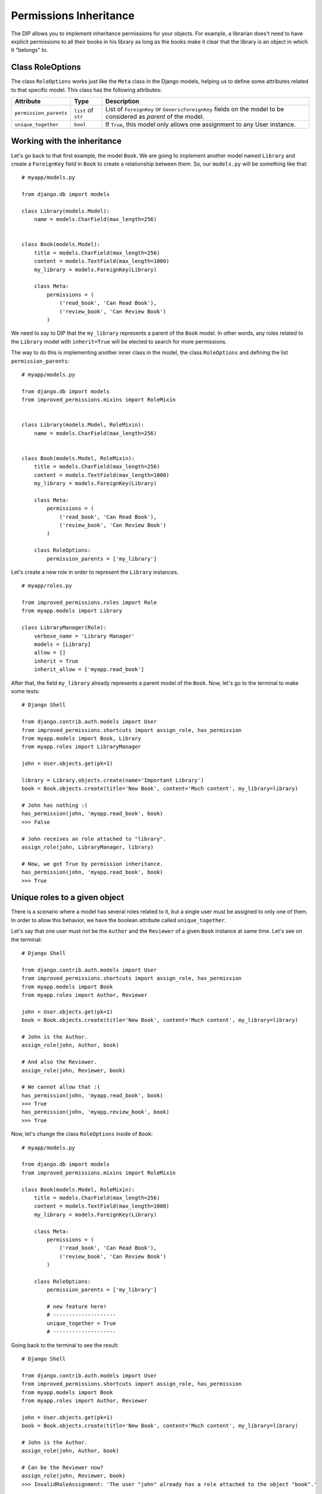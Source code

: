 Permissions Inheritance
=======================

The DIP allows you to implement inheritance permissions for your objects. For example, a librarian does't need to have explicit permissions to all their books in his library as long as the books make it clear that the library is an object in which it "belongs" to.

Class RoleOptions
^^^^^^^^^^^^^^^^^

The class ``RoleOptions`` works just like the ``Meta`` class in the Django models, helping us to define some attributes related to that specific model. This class has the following attributes:

====================== =================== ===========
Attribute              Type                Description
====================== =================== ===========
``permission_parents`` ``list`` of ``str`` List of ``ForeignKey`` or ``GenericForeignKey`` fields on the model to be considered as *parent* of the model.
``unique_together``    ``bool``            If ``True``, this model only allows one assignment to any User instance.
====================== =================== ===========

Working with the inheritance
^^^^^^^^^^^^^^^^^^^^^^^^^^^^

Let's go back to that first example, the model ``Book``. We are going to implement another model named ``Library`` and create a ``ForeignKey`` field in ``Book`` to create a relationship between them. So, our ``models.py`` will be something like that: ::

    # myapp/models.py

    from django.db import models

    class Library(models.Model):
        name = models.CharField(max_length=256)


    class Book(models.Model):
        title = models.CharField(max_length=256)
        content = models.TextField(max_length=1000)
        my_library = models.ForeignKey(Library)

        class Meta:
            permissions = (
                ('read_book', 'Can Read Book'),
                ('review_book', 'Can Review Book')
            )

We need to say to DIP that the ``my_library`` represents a parent of the ``Book`` model. In other words, any roles related to the ``Library`` model with ``inherit=True`` will be elected to search for more permissions.

The way to do this is implementing another inner class in the model, the class ``RoleOptions`` and defining the list ``permission_parents``: ::


    # myapp/models.py

    from django.db import models
    from improved_permissions.mixins import RoleMixin


    class Library(models.Model, RoleMixin):
        name = models.CharField(max_length=256)


    class Book(models.Model, RoleMixin):
        title = models.CharField(max_length=256)
        content = models.TextField(max_length=1000)
        my_library = models.ForeignKey(Library)

        class Meta:
            permissions = (
                ('read_book', 'Can Read Book'),
                ('review_book', 'Can Review Book')
            )

        class RoleOptions:
            permission_parents = ['my_library']

Let's create a new role in order to represent the ``Library`` instances. ::


    # myapp/roles.py

    from improved_permissions.roles import Role
    from myapp.models import Library

    class LibraryManager(Role):
        verbose_name = 'Library Manager'
        models = [Library]
        allow = []
        inherit = True
        inherit_allow = ['myapp.read_book']

After that, the field ``my_library`` already represents a parent model of the ``Book``. Now, let's go to the terminal to make some tests: ::

    # Django Shell

    from django.contrib.auth.models import User
    from improved_permissions.shortcuts import assign_role, has_permission
    from myapp.models import Book, Library
    from myapp.roles import LibraryManager

    john = User.objects.get(pk=1)

    library = Library.objects.create(name='Important Library')
    book = Book.objects.create(title='New Book', content='Much content', my_library=library)

    # John has nothing :(
    has_permission(john, 'myapp.read_book', book)
    >>> False

    # John receives an role attached to "library".
    assign_role(john, LibraryManager, library)

    # Now, we got True by permission inheritance.
    has_permission(john, 'myapp.read_book', book)
    >>> True


Unique roles to a given object
^^^^^^^^^^^^^^^^^^^^^^^^^^^^^^

There is a scenario where a model has several roles related to it, but a single user must be assigned to only one of them. In order to allow this behavior, we have the boolean attribute called  ``unique_together``.

Let's say that one user must not be the ``Author`` and the ``Reviewer`` of a given ``Book`` instance at same time. Let's see on the terminal: ::


    # Django Shell

    from django.contrib.auth.models import User
    from improved_permissions.shortcuts import assign_role, has_permission
    from myapp.models import Book
    from myapp.roles import Author, Reviewer

    john = User.objects.get(pk=1)
    book = Book.objects.create(title='New Book', content='Much content', my_library=library)

    # John is the Author.
    assign_role(john, Author, book)

    # And also the Reviewer.
    assign_role(john, Reviewer, book)

    # We cannot allow that :(
    has_permission(john, 'myapp.read_book', book)
    >>> True
    has_permission(john, 'myapp.review_book', book)
    >>> True

Now, let's change the class ``RoleOptions`` inside of ``Book``: ::


    # myapp/models.py

    from django.db import models
    from improved_permissions.mixins import RoleMixin

    class Book(models.Model, RoleMixin):
        title = models.CharField(max_length=256)
        content = models.TextField(max_length=1000)
        my_library = models.ForeignKey(Library)

        class Meta:
            permissions = (
                ('read_book', 'Can Read Book'),
                ('review_book', 'Can Review Book')
            )

        class RoleOptions:
            permission_parents = ['my_library']
            
            # new feature here!
            # --------------------
            unique_together = True
            # --------------------

Going back to the terminal to see the result: ::


    # Django Shell

    from django.contrib.auth.models import User
    from improved_permissions.shortcuts import assign_role, has_permission
    from myapp.models import Book
    from myapp.roles import Author, Reviewer

    john = User.objects.get(pk=1)
    book = Book.objects.create(title='New Book', content='Much content', my_library=library)

    # John is the Author.
    assign_role(john, Author, book)

    # Can be the Reviewer now?
    assign_role(john, Reviewer, book)
    >>> InvalidRoleAssignment: 'The user "john" already has a role attached to the object "book".'

Yeah! Now we are safe.
